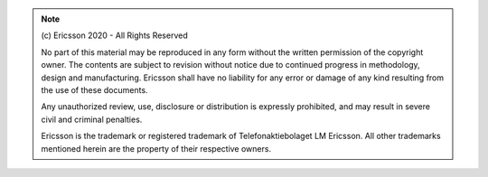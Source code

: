 .. note::

    \(c\) Ericsson 2020 - All Rights Reserved

    No part of this material may be reproduced in any form
    without the written permission of the copyright owner.
    The contents are subject to revision without notice due 
    to continued progress in methodology, design and manufacturing. 
    Ericsson shall have no liability for any error or damage of any
    kind resulting from the use of these documents.

    Any unauthorized review, use, disclosure or distribution is 
    expressly prohibited, and may result in severe civil and 
    criminal penalties.

    Ericsson is the trademark or registered trademark of
    Telefonaktiebolaget LM Ericsson. All other trademarks mentioned
    herein are the property of their respective owners. 
